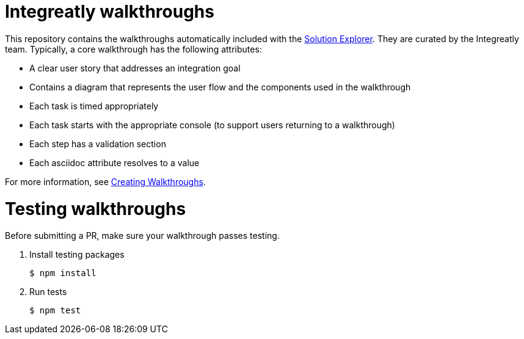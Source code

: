 = Integreatly walkthroughs

This repository contains the walkthroughs automatically included with the link:https://github.com/integr8ly/tutorial-web-app[Solution Explorer]. They are curated by the Integreatly team.
Typically, a core walkthrough has the following attributes:

* A clear user story that addresses an integration goal
* Contains a diagram that represents the user flow and the components used in the walkthrough
* Each task is timed appropriately
* Each task starts with the appropriate console (to support users returning to a walkthrough)
* Each step has a validation section
* Each asciidoc attribute resolves to a value

For more information, see link:https://access.redhat.com/documentation/en-us/red_hat_managed_integration/1/html-single/getting_started/index#creating_red_hat_managed_integration_walkthroughs[Creating Walkthroughs].

= Testing walkthroughs

Before submitting a PR, make sure your walkthrough passes testing.

. Install testing packages
+
----
$ npm install
----

. Run tests
+
----
$ npm test
----

